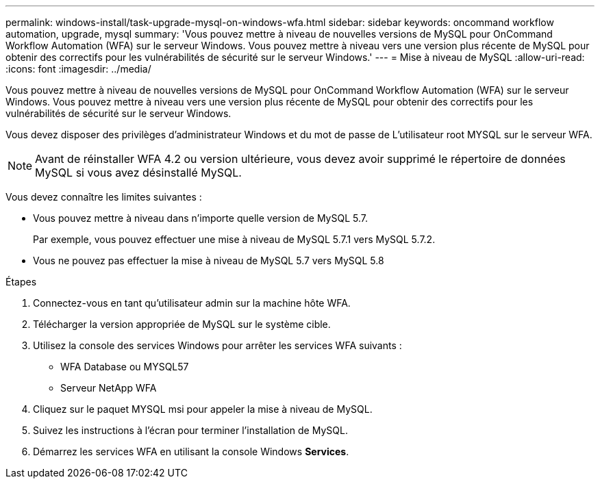 ---
permalink: windows-install/task-upgrade-mysql-on-windows-wfa.html 
sidebar: sidebar 
keywords: oncommand workflow automation, upgrade, mysql 
summary: 'Vous pouvez mettre à niveau de nouvelles versions de MySQL pour OnCommand Workflow Automation (WFA) sur le serveur Windows. Vous pouvez mettre à niveau vers une version plus récente de MySQL pour obtenir des correctifs pour les vulnérabilités de sécurité sur le serveur Windows.' 
---
= Mise à niveau de MySQL
:allow-uri-read: 
:icons: font
:imagesdir: ../media/


[role="lead"]
Vous pouvez mettre à niveau de nouvelles versions de MySQL pour OnCommand Workflow Automation (WFA) sur le serveur Windows. Vous pouvez mettre à niveau vers une version plus récente de MySQL pour obtenir des correctifs pour les vulnérabilités de sécurité sur le serveur Windows.

Vous devez disposer des privilèges d'administrateur Windows et du mot de passe de L'utilisateur root MYSQL sur le serveur WFA.


NOTE: Avant de réinstaller WFA 4.2 ou version ultérieure, vous devez avoir supprimé le répertoire de données MySQL si vous avez désinstallé MySQL.

Vous devez connaître les limites suivantes :

* Vous pouvez mettre à niveau dans n'importe quelle version de MySQL 5.7.
+
Par exemple, vous pouvez effectuer une mise à niveau de MySQL 5.7.1 vers MySQL 5.7.2.

* Vous ne pouvez pas effectuer la mise à niveau de MySQL 5.7 vers MySQL 5.8


.Étapes
. Connectez-vous en tant qu'utilisateur admin sur la machine hôte WFA.
. Télécharger la version appropriée de MySQL sur le système cible.
. Utilisez la console des services Windows pour arrêter les services WFA suivants :
+
** WFA Database ou MYSQL57
** Serveur NetApp WFA


. Cliquez sur le paquet MYSQL msi pour appeler la mise à niveau de MySQL.
. Suivez les instructions à l'écran pour terminer l'installation de MySQL.
. Démarrez les services WFA en utilisant la console Windows *Services*.

